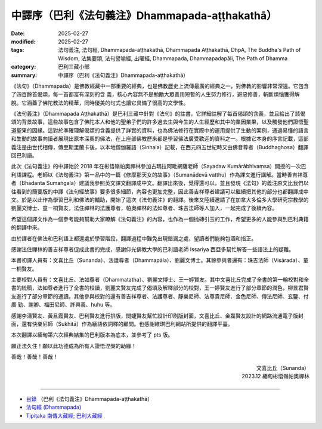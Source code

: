 中譯序（巴利《法句義注》Dhammapada-aṭṭhakathā）
##################################################

:date: 2025-02-27
:modified: 2025-02-27
:tags: 法句義注, 法句經, Dhammapada-aṭṭhakathā, Dhammapada Aṭṭhakathā, DhpA, The Buddha's Path of Wisdom, 法集要頌, 法句譬喻經, 出曜經, Dhammapada, Dhammapadapāḷi, The Path of Dhamma
:category: 巴利三藏小部
:summary: 中譯序（巴利《法句義注》Dhammapada-aṭṭhakathā）

《法句》（Dhammapada）是佛教經藏中一部重要的經典，也是佛教歷史上流傳最廣的經典之一，對佛教的影響非常深遠。它包含了四百餘首偈頌，每一首都富有深刻的含 義，核心內容無不是勉勵大眾善用短暫的人生努力修行，避惡修善，斬斷煩惱獲得解脫。它涵蓋了佛陀教法的精華，同時優美的句式也讓它具備了很高的文學性。

《法句義注》（Dhammapada Aṭṭhakathā）是巴利三藏中針對《法句》的註書，它詳細註解了每首偈頌的含義，並且給出了該偈頌的背景故事，這些故事包含了佛陀本人和他的聖弟子們的許多過去生與今生的人生經歷和其中的業因業果，以及觸發他們證悟聖道聖果的因緣。這對於準確理解偈頌的含義提供了詳實的資料，也為佛法修行在實際中的運用提供了生動的案例，通過易懂的語言和生動的故事向讀者展現出原本深奧的佛法，在上座部佛教歷來都是學習佛法廣受歡迎的資料之一。根據它本身的序言記載，這部義注是由世代相傳，傳至斯里蘭卡後，以本地僧伽羅語（Sinhala）記載，在西元四五世紀時又由佛音尊者（Buddhaghosa）翻譯回巴利語。

此次《法句義注》的中譯始於 2018 年在彬悟嶺帕奧禪林參加古瑪拉阿毗網薩老師（Sayadaw Kumārābhivaṃsa）開授的一次巴利語課程。老師以《法句義注》第一品中的一篇《修摩那天女的故事》（Sumanādevā vatthu）作為課文進行講解。當時善吉祥尊者（Bhadanta Sumaṅgala）建議我參照英文譯文翻譯成中文。翻譯出來後，覺得還可以，並且發現《法句》的義注原文比我們以往看到的簡要版的中譯《法句經故事》要多很多細節，內容也更加完整，因此善吉祥尊者建議可以繼續把其他的部分也都翻譯成中文。於是以此作為學習巴利和佛法的輔助，開始了這次《法句義注》的翻譯。後來又陸續邀請了在加拿大多倫多大學研究宗教學的劉麗文博士、童一桐賢友，法住禪林的法護尊者，帕奧禪林的法如尊者、珠吉法師等人加入，一起完成了後續內容。

希望這個譯文作為一個參考能夠幫助大家瞭解《法句義注》的內容，也作為一個抛磚引玉的工作，希望更多的人能參與到巴利典籍的翻譯中來。

由於譯者在佛法和巴利語上都還處於學習階段，翻譯過程中難免出現錯漏之處，望讀者們能夠包涵和指正。

感謝法住禪林的善吉祥尊者促成此書的完成，感謝仰光佛教大學的巴利語老師 Issariya 西亞多幫忙解答一些語法上的疑難。

本書初譯人員有：文喜比丘（Sunanda）、法護尊者（Dhammapāla）、劉麗文博士。其餘參與者還有：珠吉法師（Visārada）、童一桐賢友。

主要校對人員有：文喜比丘、法如尊者（Dhammatatha）、劉麗文博士、王一婷賢友。其中文喜比丘完成了全書的第一輪校對和全書的統稿，法如尊者進行了全書的校讀，劉麗文賢友完成了偈頌及解釋部分的校對，王一婷賢友進行了部分章節的潤色，柳昱君賢友進行了部分章節的通讀。其他參與校對的還有善吉祥尊者、法護尊者、靜樂尼師、法尊貴尼師、金色尼師、傳法尼師、玄鑒、付廣 勤、謝卿、福田尼師、許興義、huhu 等。

感謝李濤賢友、黃旦霞賢友、巴利賢友進行排版，閔婕賢友幫忙設計印刷版封面，文喜比丘、金磊賢友設計的網路流通電子版封面，還有快樂尼師（Sukhitā）作為緬語依詞釋的顧問。也感謝維琪巴利網站所提供的翻譯平臺。

本次翻譯以緬甸第六次經典結集的巴利版本為底本，並參考了 pts 版。

願正法久住！願以此功德成為所有人證悟涅槃的助緣！

善哉！善哉！善哉！

.. container:: align-right

   | 文喜比丘（Sunanda）
   | 2023.12 緬甸彬悟嶺帕奧禪林
   | 

----

- `目錄 <{filename}dhpA-content%zh.rst>`_ （巴利《法句義注》Dhammapada-aṭṭhakathā）

- `法句經 (Dhammapada) <{filename}../dhp%zh.rst>`__

- `Tipiṭaka 南傳大藏經; 巴利大藏經 <{filename}/articles/tipitaka/tipitaka%zh.rst>`__

..
  2025-02-27 create rst